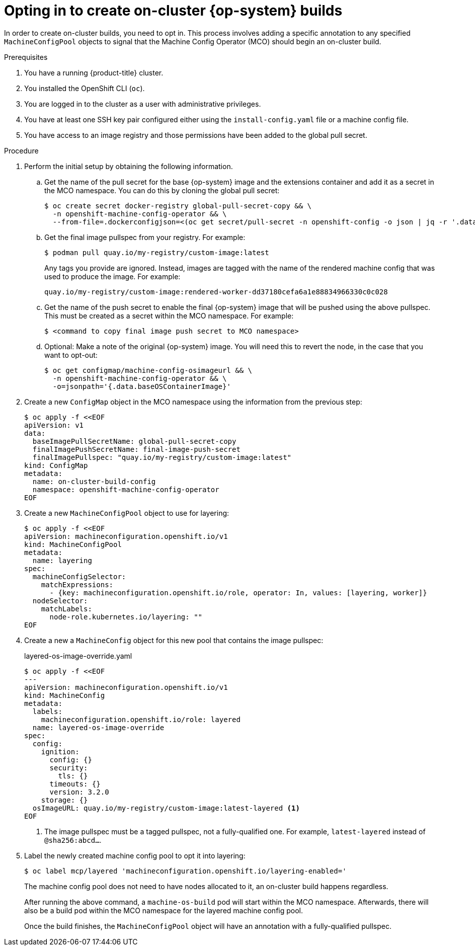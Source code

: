 // Modules included in the following assemblies:
//
// * post-installation_configuration/coreos-layering.adoc

:_content-type: PROCEDURE
[id="coreos-layering-on-cluster-opt-in_{context}"]
= Opting in to create on-cluster {op-system} builds

In order to create on-cluster builds, you need to opt in. This process involves adding a specific annotation to any specified `MachineConfigPool` objects to signal that the Machine Config Operator (MCO) should begin an on-cluster build.

.Prerequisites

. You have a running {product-title} cluster.
. You installed the OpenShift CLI (`oc`).
. You are logged in to the cluster as a user with administrative privileges.
. You have at least one SSH key pair configured either using the `install-config.yaml` file or a machine config file.
. You have access to an image registry and those permissions have been added to the global pull secret.

.Procedure

. Perform the initial setup by obtaining the following information.

.. Get the name of the pull secret for the base {op-system} image and the extensions container and add it as a secret in the MCO namespace. You can do this by cloning the global pull secret:
+
[source,terminal]
----
$ oc create secret docker-registry global-pull-secret-copy && \
  -n openshift-machine-config-operator && \
  --from-file=.dockerconfigjson=<(oc get secret/pull-secret -n openshift-config -o json | jq -r '.data[".dockerconfigjson"] | @base64d')
----

.. Get the final image pullspec from your registry. For example:
+
[source,terminal]
----
$ podman pull quay.io/my-registry/custom-image:latest
----
+
Any tags you provide are ignored. Instead, images are tagged with the name of the rendered machine config that was used to produce the image. For example:
+
[source,text]
----
quay.io/my-registry/custom-image:rendered-worker-dd37180cefa6a1e88834966330c0c028
----

.. Get the name of the push secret to enable the final {op-system} image that will be pushed using the above pullspec. This must be created as a secret within the MCO namespace. For example:
+
[source,terminal]
----
$ <command to copy final image push secret to MCO namespace>
----

.. Optional: Make a note of the original {op-system} image. You will need this to revert the node, in the case that you want to opt-out:
+
[source,terminal]
----
$ oc get configmap/machine-config-osimageurl && \
  -n openshift-machine-config-operator && \
  -o=jsonpath='{.data.baseOSContainerImage}'
----

. Create a new `ConfigMap` object in the MCO namespace using the information from the previous step:
+
[source,terminal]
----
$ oc apply -f <<EOF
apiVersion: v1
data:
  baseImagePullSecretName: global-pull-secret-copy
  finalImagePushSecretName: final-image-push-secret
  finalImagePullspec: "quay.io/my-registry/custom-image:latest"
kind: ConfigMap
metadata:
  name: on-cluster-build-config
  namespace: openshift-machine-config-operator
EOF
----

. Create a new `MachineConfigPool` object to use for layering:
+
[source,terminal]
----
$ oc apply -f <<EOF
apiVersion: machineconfiguration.openshift.io/v1
kind: MachineConfigPool
metadata:
  name: layering
spec:
  machineConfigSelector:
    matchExpressions:
      - {key: machineconfiguration.openshift.io/role, operator: In, values: [layering, worker]}
  nodeSelector:
    matchLabels:
      node-role.kubernetes.io/layering: ""
EOF
----

. Create a new a `MachineConfig` object for this new pool that contains the image pullspec:
+
.layered-os-image-override.yaml
[source,terminal]
----
$ oc apply -f <<EOF
---
apiVersion: machineconfiguration.openshift.io/v1
kind: MachineConfig
metadata:
  labels:
    machineconfiguration.openshift.io/role: layered
  name: layered-os-image-override
spec:
  config:
    ignition:
      config: {}
      security:
        tls: {}
      timeouts: {}
      version: 3.2.0
    storage: {}
  osImageURL: quay.io/my-registry/custom-image:latest-layered <1>
EOF
----
<1> The image pullspec must be a tagged pullspec, not a fully-qualified one. For example, `latest-layered` instead of `@sha256:abcd...`.

. Label the newly created machine config pool to opt it into layering:
+
[source,terminal]
----
$ oc label mcp/layered 'machineconfiguration.openshift.io/layering-enabled='
----
+
The machine config pool does not need to have nodes allocated to it, an on-cluster build happens regardless.
+
After running the above command, a `machine-os-build` pod will start within the MCO namespace. Afterwards, there will also be a build pod within the MCO namespace for the layered machine config pool.
+
Once the build finishes, the `MachineConfigPool` object will have an annotation with a fully-qualified pullspec.
